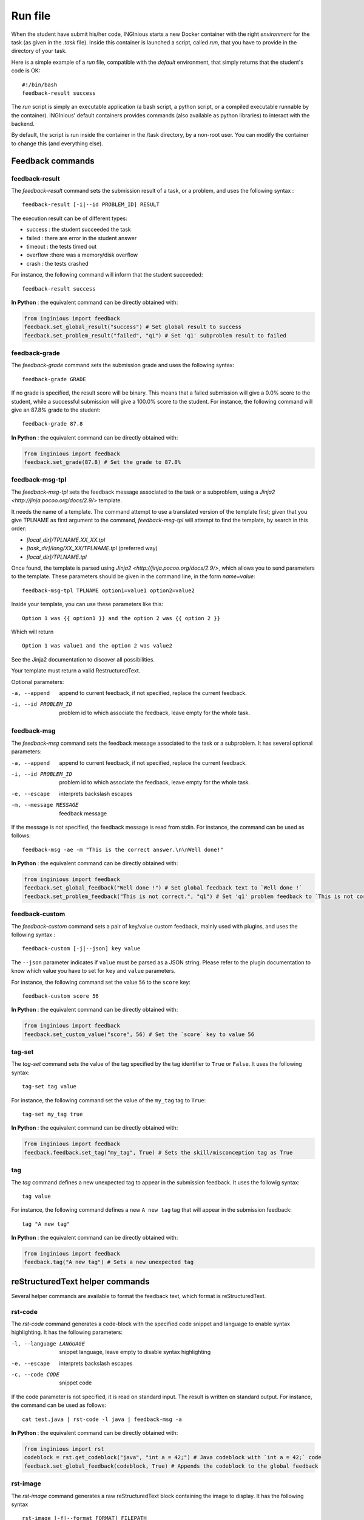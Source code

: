.. _run_file:

Run file
========

When the student have submit his/her code, INGInious starts a new Docker container
with the right *environment* for the task (as given in the *.task* file). Inside this
container is launched a script, called *run*, that you have to provide in the
directory of your task.

Here is a simple example of a *run* file, compatible with the *default* environment,
that simply returns that the student's code is OK:
::

    #!/bin/bash
    feedback-result success

The *run* script is simply an executable application (a bash script, a python script, or
a compiled executable runnable by the container). INGInious' default containers provides
commands (also available as python libraries) to interact with the backend.

By default, the script is run inside the container in the /task directory, by a non-root
user. You can modify the container to change this (and everything else).

Feedback commands
-----------------

feedback-result
```````````````
The *feedback-result* command sets the submission result of a task, or a problem,
and uses the following syntax :

::

    feedback-result [-i|--id PROBLEM_ID] RESULT

The execution result can be of different types:

- success : the student succeeded the task
- failed : there are error in the student answer
- timeout : the tests timed out
- overflow :there was a memory/disk overflow
- crash : the tests crashed

For instance, the following command will inform that the student succeeded:

::

    feedback-result success

**In Python** : the equivalent command can be directly obtained with:

.. code-block:: python

    from inginious import feedback
    feedback.set_global_result("success") # Set global result to success
    feedback.set_problem_result("failed", "q1") # Set 'q1' subproblem result to failed

feedback-grade
``````````````
The *feedback-grade* command sets the submission grade and uses the following syntax:
::

    feedback-grade GRADE

If no grade is specified, the result score will be binary. This means that a failed
submission will give a 0.0% score to the student, while a successful submission will
give a 100.0% score to the student. For instance, the following command will give
an 87.8% grade to the student:

::

    feedback-grade 87.8

**In Python** : the equivalent command can be directly obtained with:

.. code-block:: python

    from inginious import feedback
    feedback.set_grade(87.8) # Set the grade to 87.8%

feedback-msg-tpl
````````````````

The *feedback-msg-tpl* sets the feedback message associated to the task or a subproblem, using a `Jinja2 <http://jinja.pocoo.org/docs/2.9/>` template.

It needs the name of a template. The command attempt to use a translated version of the template first; given that you give TPLNAME as first
argument to the command, *feedback-msg-tpl* will attempt to find the template, by search in this order:

- `[local_dir]/TPLNAME.XX_XX.tpl`
- `[task_dir]/lang/XX_XX/TPLNAME.tpl` (preferred way)
- `[local_dir]/TPLNAME.tpl`

Once found, the template is parsed using `Jinja2 <http://jinja.pocoo.org/docs/2.9/>`, which allows you to send parameters to the template.
These parameters should be given in the command line, in the form `name=value`:

::

    feedback-msg-tpl TPLNAME option1=value1 option2=value2

Inside your template, you can use these parameters like this:

::

    Option 1 was {{ option1 }} and the option 2 was {{ option 2 }}

Which will return

::

    Option 1 was value1 and the option 2 was value2

See the Jinja2 documentation to discover all possibilities.

Your template must return a valid RestructuredText.

Optional parameters:

-a, --append                        append to current feedback, if not specified, replace the
                                    current feedback.
-i, --id PROBLEM_ID                 problem id to which associate the feedback, leave empty
                                    for the whole task.

feedback-msg
````````````
The *feedback-msg* command sets the feedback message associated to the task or a subproblem. It has several
optional parameters:

-a, --append                        append to current feedback, if not specified, replace the
                                    current feedback.
-i, --id PROBLEM_ID                 problem id to which associate the feedback, leave empty
                                    for the whole task.
-e, --escape                        interprets backslash escapes
-m, --message MESSAGE               feedback message

If the message is not specified, the feedback message is read from stdin. For instance, the command can be
used as follows:

::

    feedback-msg -ae -m "This is the correct answer.\n\nWell done!"

**In Python** : the equivalent command can be directly obtained with:

.. code-block:: python

    from inginious import feedback
    feedback.set_global_feedback("Well done !") # Set global feedback text to `Well done !`
    feedback.set_problem_feedback("This is not correct.", "q1") # Set 'q1' problem feedback to `This is not correct.`

.. _feedback-custom:

feedback-custom
```````````````
The *feedback-custom* command sets a pair of key/value custom feedback, mainly used with plugins,
and uses the following syntax :

::

    feedback-custom [-j|--json] key value

The ``--json`` parameter indicates if ``value`` must be parsed as a JSON string.
Please refer to the plugin documentation to know which value you have to set for ``key`` and ``value`` parameters.

For instance, the following command set the value ``56`` to the ``score`` key:

::

    feedback-custom score 56

**In Python** : the equivalent command can be directly obtained with:

.. code-block:: python

    from inginious import feedback
    feedback.set_custom_value("score", 56) # Set the `score` key to value 56

tag-set
```````

The *tag-set* command sets the value of the tag specified by the tag identifier to ``True`` or ``False``. It uses the
following syntax:

::

    tag-set tag value

For instance, the following command set the value of the ``my_tag`` tag to ``True``:

::

    tag-set my_tag true


**In Python** : the equivalent command can be directly obtained with:

.. code-block:: python

    from inginious import feedback
    feedback.feedback.set_tag("my_tag", True) # Sets the skill/misconception tag as True

tag
```

The *tag* command defines a new unexpected tag to appear in the submission feedback. It uses the followig syntax:

::

    tag value

For instance, the following command defines a new ``A new tag`` tag that will appear in the submission feedback:

::

    tag "A new tag"


**In Python** : the equivalent command can be directly obtained with:

.. code-block:: python

    from inginious import feedback
    feedback.tag("A new tag") # Sets a new unexpected tag


reStructuredText helper commands
--------------------------------

Several helper commands are available to format the feedback text, which format is reStructuredText.

rst-code
````````

The *rst-code* command generates a code-block with the specified code snippet and language
to enable syntax highlighting. It has the following parameters:

-l, --language LANGUAGE    snippet language, leave empty to disable syntax highlighting
-e, --escape               interprets backslash escapes
-c, --code CODE            snippet code

If the code parameter is not specified, it is read on standard input. The result is written on standard output.
For instance, the command can be used as follows:

::

    cat test.java | rst-code -l java | feedback-msg -a

**In Python** : the equivalent command can be directly obtained with:

.. code-block:: python

    from inginious import rst
    codeblock = rst.get_codeblock("java", "int a = 42;") # Java codeblock with `int a = 42;` code
    feedback.set_global_feedback(codeblock, True) # Appends the codeblock to the global feedback

rst-image
`````````

The *rst-image* command generates a raw reStructuredText block containing the image to display. It has the
following syntax

::

    rst-image [-f|--format FORMAT] FILEPATH

The optional *format* parameter is used to specify the image format (jpg, png,...) if this is not explicitly specified
the the image filename. The output is written on the standard output. For instance, the command can be used as follows:

::

    rst-image generated.png | feedback -a

**In Python** : the equivalent command can be directly obtained with:

.. code-block:: python

    from inginious import rst
    imgblock = rst.get_imageblock("smiley.png") # RST block with image
    feedback.set_global_feedback(imgblock, True) # Appends the image block to the global feedback


rst-msgblock
````````````
The *rst-msgblock* command is used to generate a reStructuredText admonition in a specific colour according to the
message type. It has the following optional parameters:

-c, --class CSS_CLASS    Bootstrap alert CSS class:

                          - success
                          - info
                          - warning
                          - danger
-e, --escape             interprets backslash escapes
-t, --title TITLE        message title
-m, --message MESSAGE    message text

If the message parameter is not set, the message is read from standard input. For instance, the command can
be used as follows:

::

    rst-msgblock -c info -m "This is a note" | feedback -ae

**In Python** : the equivalent command can be directly obtained with:

.. code-block:: python

    from inginious import rst
    admonition = rst.get_admonition("success", "Yeah!", "Well done!") # RST message block of class "success" and title "Yeah!"
    feedback.set_global_feedback(admonition, True) # Appends the block to the global feedback

rst-indent
``````````
The *rst-indent* command is used to handle the indentation of the given text. It has the following optional arguments:

-e, --escape                      interprets backslash escapes
-c, --indent-char INDENT_CHAR     indentation char, default = tabulation
-a, --amount AMOUNT               amount of indentation, default = 1
-m, --message MESSAGE             message text

If the message parameter is not set, the text is read from standard input. The amount of indentation can be negative
to de-indent the text. For instance, the command can be used as follows, to add an image to the feedback,
inside a list item, for instance :

::

     rst-image generated.png | rst-indent | feedback -a

**In Python** : the equivalent command can be directly obtained with:

.. code-block:: python

    from inginious import rst
    rawhtml = rst.indent_block(1, "<p>A paragraph!</p>", "\t") # Indent the HTML code with 1 unit of tabulations
    feedback.set_global_feedback(".. raw::\n\n" + rawhtml, True) # Appends the block to the global feedback

Input commands
--------------

getinput
````````

The *getinput* command returns the input given by the student for a specific problem id.
For example, for the problem id "pid", the command to run is:
::

    getinput pid

When a problem is defined with several boxes, the argument becomes *pid/bid* where "pid"
stands for the problem id and "bid" for "box id". If the problem is a file upload, the problem id can be appended
with ``:filename`` or ``:value`` to retrieve its filename or value.

Note that *getinput* can also retrieve the username/group of the user that submitted the task. You simply have to run
::

    getinput @username

If the submission is made as a user, it will contain the username. It it's made as a group,
it will contain the list of the user's usernames in the
group, joined with ','.

The four letter code of the student's language (for example `en_US` or `fr_FR`) can also be retrieved using
::

    getinput @lang

Note that plugins are free to add new `@`-prefixed fields to the available input using the `new_submission` hook.

**In Python** : the equivalent command can be directly obtained with:

.. code-block:: python

    from inginious import input
    thecode = input.get_input("q1") # Fetch the code for problem `q1`


parsetemplate
`````````````

The *parsetemplate* command injects the input given by the student in a template.
The command has this form:
::

    parsetemplate [-o|--output outputfile] template

where *template* is the file to parse. Output file is the destination file.
If the *-o* option is not given, the template will be replaced.

The markup in the templates is very simple: *@prefix@problemid@suffix@*.
Prefix allows to correct the indentation when needed (this is useful in Python).

Example of template file (in java)
::

    public class Main
    {
        public static void main(String[] args)
        {
    @        @problem_one@@
        }
    }

To access the filename and text content of a submitted file, the *problemid* can be
followed by a *:filename* or *:value* suffix.


**In Python** : the equivalent command can be directly obtained with:

.. code-block:: python

    from inginious import input
    thecode = input.parse_template("student.c") # Parse the `student.c` template file
    thecode = input.parse_template("template.c", "student.c") # Parse the `template.c` template file and save the parsed file into `student.c`

.. _run_student:

run_student
-----------

*run_student* allows the *run file* to start, at will, sub-containers. This makes you able to secure the grading,
making sure the untrusted code made by the student don't interact with yours.

The sub-container is launched with a different user who has read-write accesses to the task ``student``
subdirectory. Only the changes made in that directory will remain in the main container.

*run_student* is fully configurable; you can change the container image (environment), set new timeouts, new memory
limits, ... And you can call it as many time as you want.

--container CONTAINER             Name of the container to use. The default is the same as the current container.
--time TIME                       Timeout (in CPU time) for the container. The default is the same as the current container.
--hard-time TIME                  Hard timeout for the container (in real time). The default is three times the value indicated for --time.
--memory MEMORY                   Maximum memory for the container, in Megabytes. The default is the same as the current container.
--share-network                   Share the network stack of the grading container with the student container. This is not the case by
                                  default. If the container container has network access, this will also be the case for the student!

Beyond these optionals args, *run_student* also takes an additional (mandatory) arguments: the command to be run in the new container.

More technically, please note that:

- *run_student* proxies stdin, stdout, stderr, most signals and the return value
- There are special return values:
    - 252 means that the command was killed due to an out-of-memory
    - 253 means that the command timed out
    - 254 means that an error occurred while running the proxy

archive
-------

*archive* allows you to put some data in an archive that will be returned to the frontend
and stored in the database for future reading. You can put there debug data, for example.

The command takes some arguments, which are all optional:

-o, --outsubdir DIRECTORY           will put the file (specified with -a or -r)in the
                                    specified sub-directory in the output archive
-a, --add FILEPATH                  add the file to the archive
-r, --remove FILEPATH               remove the file from the archive

Obsolete commands
-----------------

feedback (obsolete since v0.4)
``````````````````````````````

The *feedback* command allows you to set the result of your tests.
Every argument is optional.

-r, --result STATUS            set the result to STATUS. STATUS can be
                               - success (the student succeeded the task),
                               - failed (there are error in the student answer),
                               - timeout (the tests timed out),
                               - overflow (there was a memory/disk overflow) or
                               - crash (the tests crashed)
-e, --escape                   interprets the space-like escape chars.
-f, --feedback MSG             set the feedback message to MSG. It is possible to set different
                               messages for each problems. You can use *-i* to change the problem
                               to which you assign the message
-i, --id PROBLEMID             set the problem id to which the message from the *-f* option is
                               assigned. Unused if *-f* is not set.
-g, --grade GRADE              the grade. Should be a floating point number between 0(no points) and
                               100(all points) (bonuses, up to 200, are allowed).
-c, --custom CUSTOM            add a value VAL to the "custom" dictionnary, with key KEY, where CUSTOM is ``KEY:VAL``, which is stored in DB.
                               Useful for plugins.
-j, --custom-json CUSTOM   same as ```--custom``` but VAL is a json-encoded dictionnary

The *feedback* command can be called multiple times.

::

    feedback --result success --feedback "You're right, the answer is 42!"
